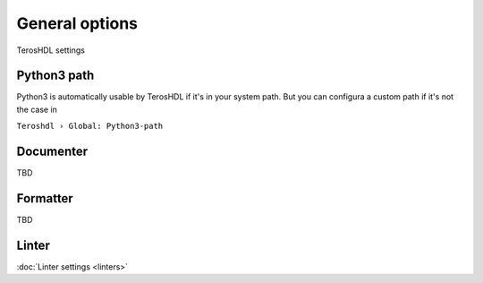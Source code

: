 .. _general:

General options
===============

TerosHDL settings

Python3 path
------------

Python3 is automatically usable by TerosHDL if it's in your system path.
But you can configura a custom path if it's not the case in

``Teroshdl › Global: Python3-path``

.. image:: images/python3_path.png

Documenter
----------

TBD 

Formatter
---------

TBD

Linter
------

:doc:`Linter settings <linters>`  